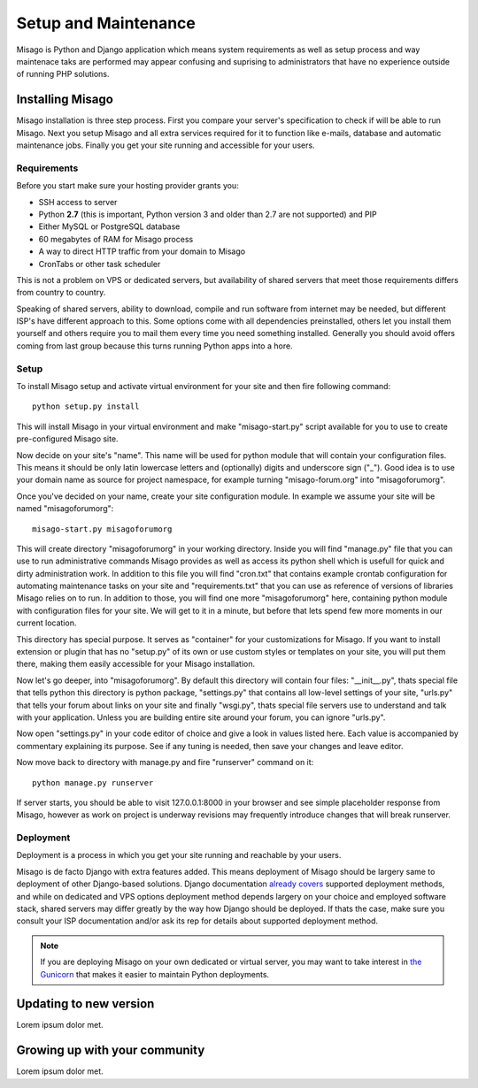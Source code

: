 =====================
Setup and Maintenance
=====================

Misago is Python and Django application which means system requirements as well as setup process and way maintenace taks are performed may appear confusing and suprising to administrators that have no experience outside of running PHP solutions.


Installing Misago
=================

Misago installation is three step process. First you compare your server's specification to check if will be able to run Misago. Next you setup Misago and all extra services required for it to function like e-mails, database and automatic maintenance jobs. Finally you get your site running and accessible for your users.


Requirements
------------

Before you start make sure your hosting provider grants you:

- SSH access to server
- Python **2.7** (this is important, Python version 3 and older than 2.7 are not supported) and PIP
- Either MySQL or PostgreSQL database
- 60 megabytes of RAM for Misago process
- A way to direct HTTP traffic from your domain to Misago
- CronTabs or other task scheduler

This is not a problem on VPS or dedicated servers, but availability of shared servers that meet those requirements differs from country to country.

Speaking of shared servers, ability to download, compile and run software from internet may be needed, but different ISP's have different approach to this. Some options come with all dependencies preinstalled, others let you install them yourself and others require you to mail them every time you need something installed. Generally you should avoid offers coming from last group because this turns running Python apps into a hore.


Setup
-----

To install Misago setup and activate virtual environment for your site and then fire following command::

    python setup.py install

This will install Misago in your virtual environment and make "misago-start.py" script available for you to use to create pre-configured Misago site.

Now decide on your site's "name". This name will be used for python module that will contain your configuration files. This means it should be only latin lowercase letters and (optionally) digits and underscore sign ("_"). Good idea is to use your domain name as source for project namespace, for example turning "misago-forum.org" into "misagoforumorg".

Once you've decided on your name, create your site configuration module. In example we assume your site will be named "misagoforumorg"::

	misago-start.py misagoforumorg

This will create directory "misagoforumorg" in your working directory. Inside you will find "manage.py" file that you can use to run administrative commands Misago provides as well as access its python shell which is usefull for quick and dirty administration work. In addition to this file you will find "cron.txt" that contains example crontab configuration for automating maintenance tasks on your site and "requirements.txt" that you can use as reference of versions of libraries Misago relies on to run. In addition to those, you will find one more "misagoforumorg" here, containing python module with configuration files for your site. We will get to it in a minute, but before that lets spend few more moments in our current location.

This directory has special purpose. It serves as "container" for your customizations for Misago. If you want to install extension or plugin that has no "setup.py" of its own or use custom styles or templates on your site, you will put them there, making them easily accessible for your Misago installation.

Now let's go deeper, into "misagoforumorg". By default this directory will contain four files: "__init__.py", thats special file that tells python this directory is python package, "settings.py" that contains all low-level settings of your site, "urls.py" that tells your forum about links on your site and finally "wsgi.py", thats special file servers use to understand and talk with your application. Unless you are building entire site around your forum, you can ignore "urls.py".

Now open "settings.py" in your code editor of choice and give a look in values listed here. Each value is accompanied by commentary explaining its purpose. See if any tuning is needed, then save your changes and leave editor.

Now move back to directory with manage.py and fire "runserver" command on it::

    python manage.py runserver

If server starts, you should be able to visit 127.0.0.1:8000 in your browser and see simple placeholder response from Misago, however as work on project is underway revisions may frequently introduce changes that will break runserver.


Deployment
----------

Deployment is a process in which you get your site running and reachable by your users.

Misago is de facto Django with extra features added. This means deployment of Misago should be largery same to deployment of other Django-based solutions. Django documentation `already covers <https://docs.djangoproject.com/en/1.6/howto/deployment/>`_ supported deployment methods, and while on dedicated and VPS options deployment method depends largery on your choice and employed software stack, shared servers may differ greatly by the way how Django should be deployed. If thats the case, make sure you consult your ISP documentation and/or ask its rep for details about supported deployment method.

.. note::
   If you are deploying Misago on your own dedicated or virtual server, you may want to take interest in `the Gunicorn <http://gunicorn.org/>`_ that makes it easier to maintain Python deployments.


Updating to new version
=======================

Lorem ipsum dolor met.


Growing up with your community
==============================

Lorem ipsum dolor met.
